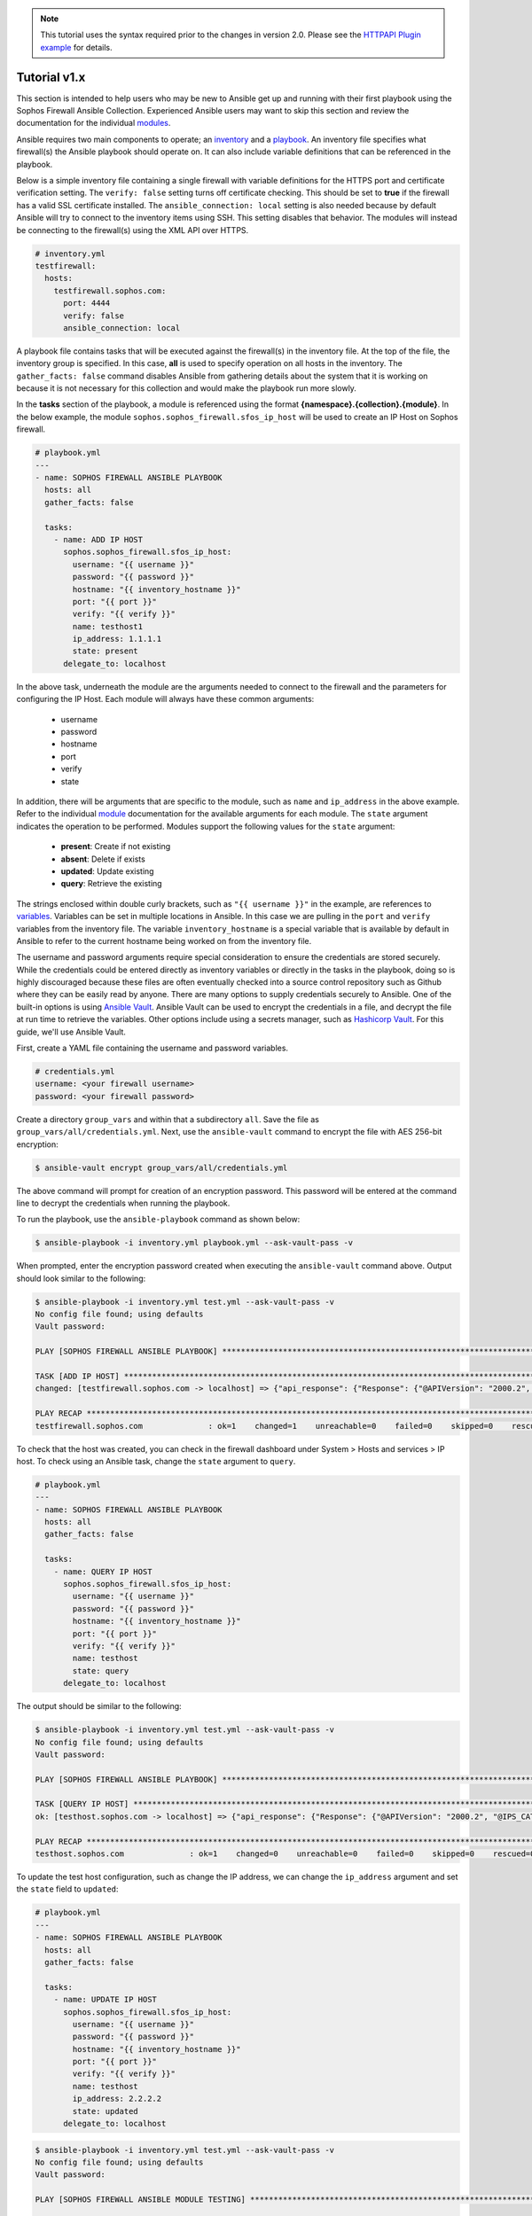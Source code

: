 .. _ansible_collections.sophos.sophos_firewall.docsite.usage:

.. note::

   This tutorial uses the syntax required prior to the changes in version 2.0. Please see the `HTTPAPI Plugin example <https://sophosfirewall-ansible.readthedocs.io/en/latest/docsite/httpapi_example.html>`_ for details.

Tutorial v1.x
=============
This section is intended to help users who may be new to Ansible get up and running with their first playbook using the Sophos Firewall Ansible Collection.
Experienced Ansible users may want to skip this section and review the documentation for the individual `modules <../index.html#modules>`_.
  
Ansible requires two main components to operate; an `inventory <https://docs.ansible.com/ansible/latest/inventory_guide/index.html>`_ 
and a `playbook <https://docs.ansible.com/ansible/latest/playbook_guide/index.html>`_. An inventory file specifies what firewall(s) the Ansible playbook should operate on. It can also include variable
definitions that can be referenced in the playbook. 
  
Below is a simple inventory file containing a single firewall with
variable definitions for the HTTPS port and certificate verification setting. The ``verify: false`` setting turns off 
certificate checking. This should be set to **true** if the firewall has a valid SSL certificate installed.  
The ``ansible_connection: local`` setting is also needed because by default Ansible will try to connect to the inventory items using SSH. This setting disables
that behavior. The modules will instead be connecting to the firewall(s) using the XML API over HTTPS.  

.. code-block:: yaml

    # inventory.yml
    testfirewall:
      hosts:
        testfirewall.sophos.com:
          port: 4444
          verify: false
          ansible_connection: local

A playbook file contains tasks that will be executed against the firewall(s) in the inventory file. At the top of the file, the 
inventory group is specified. In this case, **all** is used to specify operation on all hosts in the inventory. 
The ``gather_facts: false`` command disables Ansible from gathering details about the system that it is working on because it is not
necessary for this collection and would make the playbook run more slowly.

In the **tasks** section of the playbook, a module is referenced using the format **{namespace}.{collection}.{module}**. In the below example, the module
``sophos.sophos_firewall.sfos_ip_host`` will be used to create an IP Host on Sophos firewall. 

.. code-block:: yaml

    # playbook.yml
    ---
    - name: SOPHOS FIREWALL ANSIBLE PLAYBOOK
      hosts: all
      gather_facts: false

      tasks:
        - name: ADD IP HOST
          sophos.sophos_firewall.sfos_ip_host:
            username: "{{ username }}"
            password: "{{ password }}"
            hostname: "{{ inventory_hostname }}"
            port: "{{ port }}"
            verify: "{{ verify }}"
            name: testhost1
            ip_address: 1.1.1.1
            state: present
          delegate_to: localhost

In the above task, underneath the module are the arguments 
needed to connect to the firewall and the parameters for configuring the IP Host. Each module will always have these
common arguments:

  * username
  * password
  * hostname
  * port
  * verify
  * state

In addition, there will be arguments that are specific to the module, such as ``name`` and ``ip_address`` in the above example.
Refer to the individual `module <../index.html#modules>`_ documentation for the available arguments for each module. 
The ``state`` argument indicates the operation to be performed. Modules support the following values for the ``state`` argument:

  * **present**: Create if not existing
  * **absent**: Delete if exists
  * **updated**: Update existing
  * **query**: Retrieve the existing

The strings enclosed within double curly brackets, such as ``"{{ username }}"`` in the example, are references to `variables <https://docs.ansible.com/ansible/latest/playbook_guide/playbooks_variables.html>`_. Variables can be set in multiple locations
in Ansible. In this case we are pulling in the ``port`` and ``verify`` variables from the inventory file.  The variable ``inventory_hostname`` 
is a special variable that is available by default in Ansible to refer to the current hostname being worked on from the inventory file. 

The username and password arguments require special consideration to ensure the credentials are stored securely. While the credentials could be entered 
directly as inventory variables or directly in the tasks in the playbook, doing so is highly discouraged because these files are often eventually 
checked into a source control repository such as Github where they can be easily read by anyone. There are many options to 
supply credentials securely to Ansible. One of the built-in options is using `Ansible Vault <https://docs.ansible.com/ansible/latest/vault_guide/index.html>`_. Ansible Vault can be used to encrypt the credentials in a file, and decrypt
the file at run time to retrieve the variables.  Other options include using a secrets manager, such as `Hashicorp Vault <https://docs.ansible.com/ansible/latest/collections/index_module.html#community-hashi-vault>`_. 
For this guide, we'll use Ansible Vault. 

First, create a YAML file containing the username and password variables. 

.. code-block:: yaml
    
    # credentials.yml
    username: <your firewall username>
    password: <your firewall password>

Create a directory ``group_vars`` and within that a subdirectory ``all``. Save the file as ``group_vars/all/credentials.yml``. Next, use the ``ansible-vault`` command to encrypt the file with AES 256-bit encryption:

.. code-block:: bash

    $ ansible-vault encrypt group_vars/all/credentials.yml

The above command will prompt for creation of an encryption password. This password will be entered at the command line to decrypt the credentials when running the playbook.

To run the playbook, use the ``ansible-playbook`` command as shown below:

.. code-block:: bash

    $ ansible-playbook -i inventory.yml playbook.yml --ask-vault-pass -v

When prompted, enter the encryption password created when executing the ``ansible-vault`` command above. Output should look similar to the following:

.. code-block:: bash
    
    $ ansible-playbook -i inventory.yml test.yml --ask-vault-pass -v
    No config file found; using defaults
    Vault password:

    PLAY [SOPHOS FIREWALL ANSIBLE PLAYBOOK] *********************************************************************************************************

    TASK [ADD IP HOST] ************************************************************************************************************************************
    changed: [testfirewall.sophos.com -> localhost] => {"api_response": {"Response": {"@APIVersion": "2000.2", "@IPS_CAT_VER": "1", "@IS_WIFI6": "0", "IPHost": {"@transactionid": "", "Status": {"#text": "Configuration applied successfully.", "@code": "200"}}, "Login": {"status": "Authentication Successful"}}}, "changed": true, "check_mode": false}

    PLAY RECAP ********************************************************************************************************************************************
    testfirewall.sophos.com              : ok=1    changed=1    unreachable=0    failed=0    skipped=0    rescued=0    ignored=0

To check that the host was created, you can check in the firewall dashboard under System > Hosts and services > IP host. To check using an Ansible task,
change the ``state`` argument to ``query``.

.. code-block:: yaml

    # playbook.yml
    ---
    - name: SOPHOS FIREWALL ANSIBLE PLAYBOOK
      hosts: all
      gather_facts: false

      tasks:
        - name: QUERY IP HOST
          sophos.sophos_firewall.sfos_ip_host:
            username: "{{ username }}"
            password: "{{ password }}"
            hostname: "{{ inventory_hostname }}"
            port: "{{ port }}"
            verify: "{{ verify }}"
            name: testhost
            state: query
          delegate_to: localhost

The output should be similar to the following:

.. code-block:: bash

    $ ansible-playbook -i inventory.yml test.yml --ask-vault-pass -v
    No config file found; using defaults
    Vault password:

    PLAY [SOPHOS FIREWALL ANSIBLE PLAYBOOK] *********************************************************************************************************

    TASK [QUERY IP HOST] **********************************************************************************************************************************
    ok: [testhost.sophos.com -> localhost] => {"api_response": {"Response": {"@APIVersion": "2000.2", "@IPS_CAT_VER": "1", "@IS_WIFI6": "0", "IPHost": {"@transactionid": "", "Description": null, "HostType": "IP", "IPAddress": "1.1.1.1", "IPFamily": "IPv4", "Name": "testhost"}, "Login": {"status": "Authentication Successful"}}}, "changed": false, "check_mode": false}

    PLAY RECAP ********************************************************************************************************************************************
    testhost.sophos.com              : ok=1    changed=0    unreachable=0    failed=0    skipped=0    rescued=0    ignored=0  

To update the test host configuration, such as change the IP address, we can change the ``ip_address`` argument and set the 
``state`` field to ``updated``:

.. code-block:: yaml

    # playbook.yml
    ---
    - name: SOPHOS FIREWALL ANSIBLE PLAYBOOK
      hosts: all
      gather_facts: false

      tasks:
        - name: UPDATE IP HOST
          sophos.sophos_firewall.sfos_ip_host:
            username: "{{ username }}"
            password: "{{ password }}"
            hostname: "{{ inventory_hostname }}"
            port: "{{ port }}"
            verify: "{{ verify }}"
            name: testhost
            ip_address: 2.2.2.2
            state: updated
          delegate_to: localhost

.. code-block:: bash

    $ ansible-playbook -i inventory.yml test.yml --ask-vault-pass -v
    No config file found; using defaults
    Vault password:

    PLAY [SOPHOS FIREWALL ANSIBLE MODULE TESTING] *********************************************************************************************************

    TASK [UPDATE IP HOST] *********************************************************************************************************************************
    changed: [testhost.sophos.com -> localhost] => {"api_response": {"Response": {"@APIVersion": "2000.2", "@IPS_CAT_VER": "1", "@IS_WIFI6": "0", "IPHost": {"@transactionid": "", "Status": {"#text": "Configuration applied successfully.", "@code": "200"}}, "Login": {"status": "Authentication Successful"}}}, "changed": true, "check_mode": false}

    PLAY RECAP ********************************************************************************************************************************************
    testhost.sophos.com              : ok=1    changed=1    unreachable=0    failed=0    skipped=0    rescued=0    ignored=0

To see that the IP address has changed, we can change the state again to ``query``, and this time register a variable to store the result using the ``register`` module argument. 
Then a second task is added using the built-in debug module to display the ip address.

.. code-block:: yaml

    # playbook.yml
    ---
    - name: SOPHOS FIREWALL ANSIBLE PLAYBOOK
      hosts: all
      gather_facts: false

      tasks:
        - name: QUERY IP HOST
          sophos.sophos_firewall.sfos_ip_host:
            username: "{{ username }}"
            password: "{{ password }}"
            hostname: "{{ inventory_hostname }}"
            port: "{{ port }}"
            verify: "{{ verify }}"
            name: testhost
            state: query
          delegate_to: localhost
          # Added a variable called query_host to store the results of the task
          register: query_host

        - name: DISPLAY IP ADDRESS
          ansible.builtin.debug:
            var: query_host.api_response.Response.IPHost.IPAddress

The output should look similar to the following:

.. code-block:: bash

    $ ansible-playbook -i inventory.yml test.yml --ask-vault-pass -v
    No config file found; using defaults
    Vault password:

    PLAY [SOPHOS FIREWALL ANSIBLE PLAYBOOK] *********************************************************************************************************

    TASK [UPDATE IP HOST] *********************************************************************************************************************************
    ok: [testhost.sophos.com -> localhost] => {"api_response": {"Response": {"@APIVersion": "2000.2", "@IPS_CAT_VER": "1", "@IS_WIFI6": "0", "IPHost": {"@transactionid": "", "Description": null, "HostType": "IP", "IPAddress": "2.2.2.2", "IPFamily": "IPv4", "Name": "testhost"}, "Login": {"status": "Authentication Successful"}}}, "changed": false, "check_mode": false}

    TASK [DISPLAY IP ADDRESS] *****************************************************************************************************************************
    ok: [testhost.sophos.com] => {
        "query_host.api_response.Response.IPHost.IPAddress": "2.2.2.2"
    \}

    PLAY RECAP ********************************************************************************************************************************************
    testhost.sophos.com              : ok=2    changed=0    unreachable=0    failed=0    skipped=0    rescued=0    ignored=0

Finally, if we want to delete the IP Host we can set the state to ``absent``.

.. code-block:: yaml

    # playbook.yml
    ---
    - name: SOPHOS FIREWALL ANSIBLE PLAYBOOK
      hosts: all
      gather_facts: false

      tasks:
        - name: REMOVE IP HOST
          sophos.sophos_firewall.sfos_ip_host:
            username: "{{ username }}"
            password: "{{ password }}"
            hostname: "{{ inventory_hostname }}"
            port: "{{ port }}"
            verify: "{{ verify }}"
            name: testhost
            state: absent
          delegate_to: localhost

.. code-block:: bash

    $ ansible-playbook -i inventory.yml test.yml --ask-vault-pass -v
    No config file found; using defaults
    Vault password:

    PLAY [SOPHOS FIREWALL ANSIBLE PLAYBOOK] *********************************************************************************************************

    TASK [REMOVE IP HOST] *********************************************************************************************************************************
    changed: [testhost.sophos.com -> localhost] => {"api_response": {"Response": {"@APIVersion": "2000.2", "@IPS_CAT_VER": "1", "@IS_WIFI6": "0", "IPHost": {"@transactionid": "", "Status": {"#text": "Configuration applied successfully.", "@code": "200"}}, "Login": {"status": "Authentication Successful"}}}, "changed": true, "check_mode": false}

    PLAY RECAP ********************************************************************************************************************************************
    testhost.sophos.com              : ok=2    changed=1    unreachable=0    failed=0    skipped=0    rescued=0    ignored=0

Now if we change the ``state`` argument back to ``query``, we should see a "No. of records Zero." response which confirms the IP Host was deleted.

.. code-block:: bash

    $ ansible-playbook -i inventory.yml test.yml --ask-vault-pass -v
    No config file found; using defaults
    Vault password:

    PLAY [SOPHOS FIREWALL ANSIBLE PLAYBOOK] *********************************************************************************************************

    TASK [QUERY IP HOST] **********************************************************************************************************************************
    ok: [testhost.sophos.com -> localhost] => {"api_response": "No. of records Zero.", "changed": false, "check_mode": false}

    PLAY RECAP ********************************************************************************************************************************************
    testhost.sophos.com              : ok=1    changed=0    unreachable=0    failed=0    skipped=0    rescued=0    ignored=0


For more playbook task examples, see the Examples section in each of the individual `modules <../index.html#modules>`_.  

